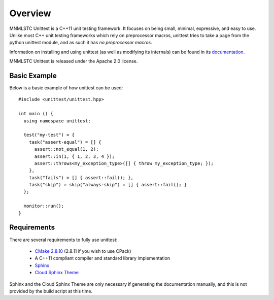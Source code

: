 Overview
========

MNMLSTC Unittest is a C++11 unit testing framework. It focuses on being small,
minimal, expressive, and easy to use. Unlike most C++ unit testing frameworks
which rely on preprocessor macros, unittest tries to take a page from the
python unittest module, and as such it has *no preprocessor macros*.

Information on installing and using unittest (as well as modifying its
internals) can be found in its
`documentation <https://unittest.readthedocs.org/>`_.

MNMLSTC Unittest is released under the Apache 2.0 license.

Basic Example
--------------

Below is a basic example of how unittest can be used::

    #include <unittest/unittest.hpp>

    int main () {
      using namespace unittest;

      test("my-test") = {
        task("assert-equal") = [] {
          assert::not_equal(1, 2);
          assert::in(1, { 1, 2, 3, 4 });
          assert::throws<my_exception_type>([] { throw my_exception_type; });
        },
        task("fails") = [] { assert::fail(); },
        task("skip") = skip("always-skip") = [] { assert::fail(); }
      };

      monitor::run();
    }

Requirements
------------

There are several requirements to fully use unittest:

 * `CMake 2.8.10 <http://cmake.org>`_ (2.8.11 if you wish to use CPack)
 * A C++11 compliant compiler and standard library implementation
 * `Sphinx <http://sphinx-doc.org>`_
 * `Cloud Sphinx Theme <https://pypi.python.org/pypi/cloud_sptheme>`_

Sphinx and the Cloud Sphinx Theme are only necessary if generating the
documentation manually, and this is not provided by the build script at this
time.
